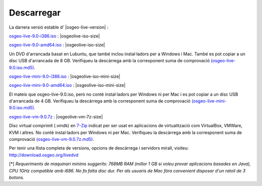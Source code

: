 .. Writing Tip:
  there a several replacements defined in conf.py in the root doc folder
  do not replace |osgeolive-iso-size|, |osgeolive-iso-mini-size| and |osgeolive-vm-7z-size|

Descarregar
================================================================================

La darrera versió estable d' |osgeo-live-version| :

.. image:: ../images/download_buttons/download-dvd.png
  :alt: Descarrega l'arxiu iso amb instal·ladors per Windows
  :align: left
  :target: http://download.osgeo.org/livedvd/release/9.0/osgeo-live-9.0-i386.iso/download

`osgeo-live-9.0-i386.iso <http://download.osgeo.org/livedvd/release/9.0/osgeo-live-9.0-i386.iso/download>`_ : |osgeolive-iso-size|

.. image:: ../images/download_buttons/download-dvd.png
  :alt: Descarrega l'arxiu iso amb instal·ladors per Windows
  :align: left
  :target: http://download.osgeo.org/livedvd/release/9.0/osgeo-live-9.0-amd64.iso/download

`osgeo-live-9.0-amd64.iso <http://download.osgeo.org/livedvd/release/9.0/osgeo-live-9.0-amd64.iso/download>`_ : |osgeolive-iso-size|

Un DVD d'arrancada basat en Lubuntu, que també inclou instal·ladors per a Windows i Mac. També es pot copiar a un disc USB d'arrancada de 8 GB. Verifiqueu la descàrrega amb la corresponent suma de comprovació `(osgeo-live-9.0.iso.md5) <http://download.osgeo.org/livedvd/release/9.0/osgeo-live-9.0-i386.iso.md5/download>`_.

.. image:: ../images/download_buttons/download-mini.png
  :alt: Descarrega l'arxiu iso sense instal·ladors per Windows ni per Mac
  :align: left
  :target: http://download.osgeo.org/livedvd/release/9.0/osgeo-live-mini-9.0-i386.iso/download

`osgeo-live-mini-9.0-i386.iso <http://download.osgeo.org/livedvd/release/9.0/osgeo-live-mini-9.0-i386.iso/download>`_ : |osgeolive-iso-mini-size|

.. image:: ../images/download_buttons/download-mini.png
  :alt: Descarrega l'arxiu iso sense instal·ladors per Windows ni per Mac
  :align: left
  :target: http://download.osgeo.org/livedvd/release/9.0/osgeo-live-mini-9.0-amd64.iso/download

`osgeo-live-mini-9.0-amd64.iso <http://download.osgeo.org/livedvd/release/9.0/osgeo-live-mini-9.0-amd64.iso/download>`_ : |osgeolive-iso-mini-size|

El mateix que osgeo-live-9.0.iso, però no conté instal·ladors per Windows ni per Mac i es pot copiar a un disc USB d'arrancada de 4 GB. Verifiqueu la descàrrega amb la corresponent suma de comprovació `(osgeo-live-mini-9.0.iso.md5) <http://download.osgeo.org/livedvd/release/9.0/osgeo-live-mini-9.0-i386.iso.md5/download>`_.

.. image:: ../images/download_buttons/download-vm.png
  :alt: Descarrega la màquina virtual sense instal·ladors Windows ni Mac en un arxiu 7-zip
  :align: left
  :target: http://download.osgeo.org/livedvd/release/9.0/osgeo-live-vm-9.0.7z/download

`osgeo-live-vm-9.0.7z <http://download.osgeo.org/livedvd/release/9.0/osgeo-live-vm-9.0.7z/download>`_ : |osgeolive-vm-7z-size|

Disc virtual comprimit (.vmdk) en `7-Zip <http://www.7-zip.org/>`_ indicat per ser usat en aplicacions de virtualització com VirtualBox, VMWare, KVM i altres. No conté instal·ladors per Windows ni per Mac. Verifiqueu la descàrrega amb la corresponent suma de comprovació `(osgeo-live-vm-9.0.7z.md5) <http://download.osgeo.org/livedvd/release/9.0/osgeo-live-vm-9.0.7z.md5/download>`_.

Per tenir una llista completa de versions, opcions de descàrrega i servidors mirall, visiteu: http://download.osgeo.org/livedvd

[*] `Requeriments de maquinari mínims suggerits: 768MB RAM (millor 1 GB si voleu provar aplicacions basades en Java), CPU 1GHz compatible amb i686. No fa falta disc dur. Per als usuaris de Mac fóra convenient disposar d'un ratolí de 3 botons.`
